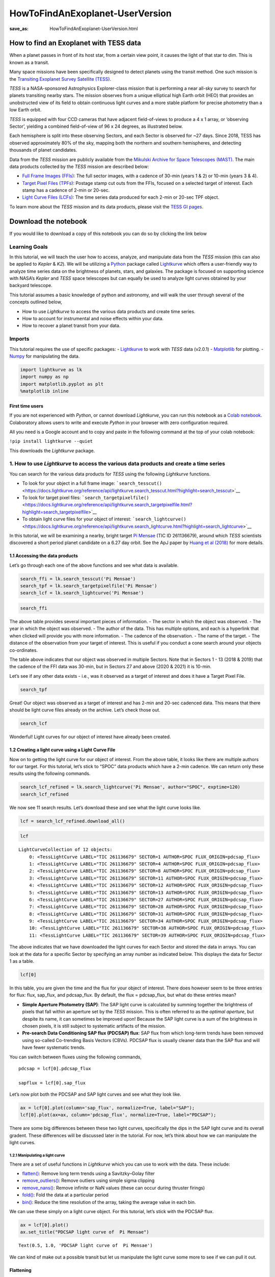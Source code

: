 HowToFindAnExoplanet-UserVersion
################################
:save_as: HowToFindAnExoplanet-UserVersion.html

How to find an Exoplanet with TESS data
=======================================

When a planet passes in front of its host star, from a certain view
point, it causes the light of that star to dim. This is known as a
transit.

.. image:: images/mission/transit_white.png
    :alt: Exoplanet transit graphic

Many space missions have been specifically designed to detect planets
using the transit method. One such mission is the `Transiting Exoplanet
Survey Satellite (TESS) <https://heasarc.gsfc.nasa.gov/docs/tess/>`__.

*TESS* is a NASA-sponsored Astrophysics Explorer-class mission that is
performing a near all-sky survey to search for planets transiting nearby
stars. The mission observes from a unique elliptical high Earth orbit
(HEO) that provides an unobstructed view of its field to obtain
continuous light curves and a more stable platform for precise
photometry than a low Earth orbit.

.. image:: images/mission/tess_lava_planet_rotated.jpg
    :alt: TESS glamour image

*TESS* is equipped with four CCD cameras that have adjacent
field-of-views to produce a 4 x 1 array, or ‘observing Sector’, yielding
a combined field-of-view of 96 x 24 degrees, as illustrated below.

.. image:: images/mission/tess_observingsectorschematic_Winnpresentation.jpg
    :alt: TESS prime mission observing sectors

Each hemisphere is split into these observing Sectors, and each Sector
is observed for ~27 days. Since 2018, TESS has observed approximately
80% of the sky, mapping both the northern and southern hemispheres, and
detecting thousands of planet candidates.

Data from the *TESS* mission are publicly available from the `Mikulski
Archive for Space Telescopes
(MAST) <https://archive.stsci.edu/missions-and-data/tess>`__. The main
data products collected by the *TESS* mission are described below:

-  `Full Frame Images
   (FFIs) <https://heasarc.gsfc.nasa.gov/docs/tess/data-products.html#full-frame-images>`__:
   The full sector images, with a cadence of 30-min (years 1 & 2) or
   10-min (years 3 & 4).
-  `Target Pixel Files
   (TPFs) <https://heasarc.gsfc.nasa.gov/docs/tess/data-products.html#target-pixel-files-tpfs>`__:
   Postage stamp cut outs from the FFIs, focused on a selected target of
   interest. Each stamp has a cadence of 2-min or 20-sec.
-  `Light Curve Files
   (LCFs) <https://heasarc.gsfc.nasa.gov/docs/tess/data-products.html#light-curve-files>`__:
   The time series data produced for each 2-min or 20-sec TPF object.

To learn more about the *TESS* mission and its data products, please
visit the `TESS GI
pages <https://heasarc.gsfc.nasa.gov/docs/tess/data-products.html>`__.


Download the notebook
=====================

If you would like to download a copy of this notebook you can do so by clicking the link below

.. raw:: html

   <p><a class="reference download internal" href="https://tessgi.github.io/TessGiWebsite/docs/tutorials/HowToFindAnExoplanet-UserVersion.ipynb">
   <tt class="xref download docutils literal">
   DOWNLOAD
   </tt></a><p>

Learning Goals
--------------

In this tutorial, we will teach the user how to access, analyze, and
manipulate data from the *TESS* mission (this can also be applied to
*Kepler* & *K2*). We will be utilizing a
`Python <https://www.python.org>`__ package called
`Lightkurve <https://docs.lightkurve.org/index.html>`__ which offers a
user-friendly way to analyze time series data on the brightness of
planets, stars, and galaxies. The package is focused on supporting
science with NASA’s *Kepler* and *TESS* space telescopes but can equally
be used to analyze light curves obtained by your backyard telescope.

This tutorial assumes a basic knowledge of python and astronomy, and
will walk the user through several of the concepts outlined below,

-  How to use *Lightkurve* to access the various data products and
   create time series.
-  How to account for instrumental and noise effects within your data.
-  How to recover a planet transit from your data.

Imports
-------

This tutorial requires the use of specific packages: -
`Lightkurve <https://docs.lightkurve.org/index.html>`__ to work with
*TESS* data (v2.0.1) - `Matplotlib <https://matplotlib.org/>`__ for
plotting. - `Numpy <https://numpy.org>`__ for manipulating the data.

.. code:: ipython3

    import lightkurve as lk
    import numpy as np
    import matplotlib.pyplot as plt
    %matplotlib inline

First time users
~~~~~~~~~~~~~~~~

If you are not experienced with *Python*, or cannot download
*Lightkurve*, you can run this notebook as a `Colab
notebook <https://colab.research.google.com/notebooks/intro.ipynb?utm_source=scs-index>`__.
Colaboratory allows users to write and execute *Python* in your browser
with zero configuration required.

All you need is a Google account and to copy and paste in the following
command at the top of your colab notebook:

``!pip install lightkurve --quiet``

This downloads the *Lightkurve* package.

1. How to use *Lightkurve* to access the various data products and create a time series
---------------------------------------------------------------------------------------

You can search for the various data products for *TESS* using the
following *Lightkurve* functions.

-  To look for your object in a full frame image:
   ```search_tesscut()`` <https://docs.lightkurve.org/reference/api/lightkurve.search_tesscut.html?highlight=search_tesscut>`__

-  To look for target pixel files:
   ```search_targetpixelfile()`` <https://docs.lightkurve.org/reference/api/lightkurve.search_targetpixelfile.html?highlight=search_targetpixelfile>`__

-  To obtain light curve files for your object of interest:
   ```search_lightcurve()`` <https://docs.lightkurve.org/reference/api/lightkurve.search_lightcurve.html?highlight=search_lightcurve>`__

In this tutorial, we will be examining a nearby, bright target `Pi
Mensae <https://exoplanets.nasa.gov/exoplanet-catalog/7271/pi-mensae-c/>`__
(TIC ID 261136679), around which *TESS* scientists discovered a short
period planet candidate on a 6.27 day orbit. See the ApJ paper by `Huang
et al
(2018) <https://iopscience.iop.org/article/10.3847/2041-8213/aaef91/pdf>`__
for more details.

1.1 Accessing the data products
~~~~~~~~~~~~~~~~~~~~~~~~~~~~~~~

Let’s go through each one of the above functions and see what data is
available.

.. code:: ipython3

    search_ffi = lk.search_tesscut('Pi Mensae')
    search_tpf = lk.search_targetpixelfile('Pi Mensae')
    search_lcf = lk.search_lightcurve('Pi Mensae')

.. code:: ipython3

    search_ffi




.. raw:: html

    SearchResult containing 13 data products.
    
    <table id="table140397123000208">
    <thead><tr><th>#</th><th>mission</th><th>year</th><th>author</th><th>exptime</th><th>target_name</th><th>distance</th></tr></thead>
    <thead><tr><th></th><th></th><th></th><th></th><th>s</th><th></th><th>arcsec</th></tr></thead>
    <tr><td>0</td><td>TESS Sector 01</td><td>2018</td><td><a href='https://mast.stsci.edu/tesscut/'>TESScut</a></td><td>1426</td><td>Pi Mensae</td><td>0.0</td></tr>
    <tr><td>1</td><td>TESS Sector 04</td><td>2018</td><td><a href='https://mast.stsci.edu/tesscut/'>TESScut</a></td><td>1426</td><td>Pi Mensae</td><td>0.0</td></tr>
    <tr><td>2</td><td>TESS Sector 08</td><td>2019</td><td><a href='https://mast.stsci.edu/tesscut/'>TESScut</a></td><td>1426</td><td>Pi Mensae</td><td>0.0</td></tr>
    <tr><td>3</td><td>TESS Sector 11</td><td>2019</td><td><a href='https://mast.stsci.edu/tesscut/'>TESScut</a></td><td>1426</td><td>Pi Mensae</td><td>0.0</td></tr>
    <tr><td>4</td><td>TESS Sector 12</td><td>2019</td><td><a href='https://mast.stsci.edu/tesscut/'>TESScut</a></td><td>1426</td><td>Pi Mensae</td><td>0.0</td></tr>
    <tr><td>5</td><td>TESS Sector 13</td><td>2019</td><td><a href='https://mast.stsci.edu/tesscut/'>TESScut</a></td><td>1426</td><td>Pi Mensae</td><td>0.0</td></tr>
    <tr><td>6</td><td>TESS Sector 27</td><td>2020</td><td><a href='https://mast.stsci.edu/tesscut/'>TESScut</a></td><td>475</td><td>Pi Mensae</td><td>0.0</td></tr>
    <tr><td>7</td><td>TESS Sector 28</td><td>2020</td><td><a href='https://mast.stsci.edu/tesscut/'>TESScut</a></td><td>475</td><td>Pi Mensae</td><td>0.0</td></tr>
    <tr><td>8</td><td>TESS Sector 31</td><td>2020</td><td><a href='https://mast.stsci.edu/tesscut/'>TESScut</a></td><td>475</td><td>Pi Mensae</td><td>0.0</td></tr>
    <tr><td>9</td><td>TESS Sector 34</td><td>2021</td><td><a href='https://mast.stsci.edu/tesscut/'>TESScut</a></td><td>475</td><td>Pi Mensae</td><td>0.0</td></tr>
    <tr><td>10</td><td>TESS Sector 35</td><td>2021</td><td><a href='https://mast.stsci.edu/tesscut/'>TESScut</a></td><td>475</td><td>Pi Mensae</td><td>0.0</td></tr>
    <tr><td>11</td><td>TESS Sector 38</td><td>2021</td><td><a href='https://mast.stsci.edu/tesscut/'>TESScut</a></td><td>475</td><td>Pi Mensae</td><td>0.0</td></tr>
    <tr><td>12</td><td>TESS Sector 39</td><td>2021</td><td><a href='https://mast.stsci.edu/tesscut/'>TESScut</a></td><td>475</td><td>Pi Mensae</td><td>0.0</td></tr>
    </table>



The above table provides several important pieces of information. - The
sector in which the object was observed. - The year in which the object
was observed. - The author of the data. This has multiple options, and
each is a hyperlink that when clicked will provide you with more
information. - The cadence of the observation. - The name of the target.
- The distance of the observation from your target of interest. This is
useful if you conduct a cone search around your objects co-ordinates.

The table above indicates that our object was observed in multiple
Sectors. Note that in Sectors 1 - 13 (2018 & 2019) that the cadence of
the FFI data was 30-min, but in Sectors 27 and above (2020 & 2021) it is
10-min.

Let’s see if any other data exists - i.e., was it observed as a target
of interest and does it have a Target Pixel File.

.. code:: ipython3

    search_tpf




.. raw:: html

    SearchResult containing 30 data products.
    
    <table id="table140395774407056">
    <thead><tr><th>#</th><th>mission</th><th>year</th><th>author</th><th>exptime</th><th>target_name</th><th>distance</th></tr></thead>
    <thead><tr><th></th><th></th><th></th><th></th><th>s</th><th></th><th>arcsec</th></tr></thead>
    <tr><td>0</td><td>TESS Sector 01</td><td>2018</td><td><a href='https://heasarc.gsfc.nasa.gov/docs/tess/pipeline.html'>SPOC</a></td><td>120</td><td>261136679</td><td>0.0</td></tr>
    <tr><td>1</td><td>TESS Sector 01</td><td>2018</td><td><a href='https://archive.stsci.edu/hlsp/tess-spoc'>TESS-SPOC</a></td><td>1800</td><td>261136679</td><td>0.0</td></tr>
    <tr><td>2</td><td>TESS Sector 04</td><td>2018</td><td><a href='https://heasarc.gsfc.nasa.gov/docs/tess/pipeline.html'>SPOC</a></td><td>120</td><td>261136679</td><td>0.0</td></tr>
    <tr><td>3</td><td>TESS Sector 04</td><td>2018</td><td><a href='https://archive.stsci.edu/hlsp/tess-spoc'>TESS-SPOC</a></td><td>1800</td><td>261136679</td><td>0.0</td></tr>
    <tr><td>4</td><td>TESS Sector 08</td><td>2019</td><td><a href='https://heasarc.gsfc.nasa.gov/docs/tess/pipeline.html'>SPOC</a></td><td>120</td><td>261136679</td><td>0.0</td></tr>
    <tr><td>5</td><td>TESS Sector 08</td><td>2019</td><td><a href='https://archive.stsci.edu/hlsp/tess-spoc'>TESS-SPOC</a></td><td>1800</td><td>261136679</td><td>0.0</td></tr>
    <tr><td>6</td><td>TESS Sector 11</td><td>2019</td><td><a href='https://heasarc.gsfc.nasa.gov/docs/tess/pipeline.html'>SPOC</a></td><td>120</td><td>261136679</td><td>0.0</td></tr>
    <tr><td>7</td><td>TESS Sector 11</td><td>2019</td><td><a href='https://archive.stsci.edu/hlsp/tess-spoc'>TESS-SPOC</a></td><td>1800</td><td>261136679</td><td>0.0</td></tr>
    <tr><td>8</td><td>TESS Sector 12</td><td>2019</td><td><a href='https://heasarc.gsfc.nasa.gov/docs/tess/pipeline.html'>SPOC</a></td><td>120</td><td>261136679</td><td>0.0</td></tr>
    <tr><td>9</td><td>TESS Sector 12</td><td>2019</td><td><a href='https://archive.stsci.edu/hlsp/tess-spoc'>TESS-SPOC</a></td><td>1800</td><td>261136679</td><td>0.0</td></tr>
    <tr><td>...</td><td>...</td><td>...</td><td>...</td><td>...</td><td>...</td><td>...</td></tr>
    <tr><td>20</td><td>TESS Sector 31</td><td>2020</td><td><a href='https://archive.stsci.edu/hlsp/tess-spoc'>TESS-SPOC</a></td><td>600</td><td>261136679</td><td>0.0</td></tr>
    <tr><td>21</td><td>TESS Sector 34</td><td>2021</td><td><a href='https://heasarc.gsfc.nasa.gov/docs/tess/pipeline.html'>SPOC</a></td><td>20</td><td>261136679</td><td>0.0</td></tr>
    <tr><td>22</td><td>TESS Sector 34</td><td>2021</td><td><a href='https://heasarc.gsfc.nasa.gov/docs/tess/pipeline.html'>SPOC</a></td><td>120</td><td>261136679</td><td>0.0</td></tr>
    <tr><td>23</td><td>TESS Sector 34</td><td>2021</td><td><a href='https://archive.stsci.edu/hlsp/tess-spoc'>TESS-SPOC</a></td><td>600</td><td>261136679</td><td>0.0</td></tr>
    <tr><td>24</td><td>TESS Sector 38</td><td>2021</td><td><a href='https://heasarc.gsfc.nasa.gov/docs/tess/pipeline.html'>SPOC</a></td><td>20</td><td>261136679</td><td>0.0</td></tr>
    <tr><td>25</td><td>TESS Sector 38</td><td>2021</td><td><a href='https://heasarc.gsfc.nasa.gov/docs/tess/pipeline.html'>SPOC</a></td><td>120</td><td>261136679</td><td>0.0</td></tr>
    <tr><td>26</td><td>TESS Sector 38</td><td>2021</td><td><a href='https://archive.stsci.edu/hlsp/tess-spoc'>TESS-SPOC</a></td><td>600</td><td>261136679</td><td>0.0</td></tr>
    <tr><td>27</td><td>TESS Sector 39</td><td>2021</td><td><a href='https://heasarc.gsfc.nasa.gov/docs/tess/pipeline.html'>SPOC</a></td><td>20</td><td>261136679</td><td>0.0</td></tr>
    <tr><td>28</td><td>TESS Sector 39</td><td>2021</td><td><a href='https://heasarc.gsfc.nasa.gov/docs/tess/pipeline.html'>SPOC</a></td><td>120</td><td>261136679</td><td>0.0</td></tr>
    <tr><td>29</td><td>TESS Sector 39</td><td>2021</td><td><a href='https://archive.stsci.edu/hlsp/tess-spoc'>TESS-SPOC</a></td><td>600</td><td>261136679</td><td>0.0</td></tr>
    </table>
    Length = 30 rows



Great! Our object was observed as a target of interest and has 2-min and
20-sec cadenced data. This means that there should be light curve files
already on the archive. Let’s check those out.

.. code:: ipython3

    search_lcf




.. raw:: html

    SearchResult containing 41 data products.
    
    <table id="table140395774508624">
    <thead><tr><th>#</th><th>mission</th><th>year</th><th>author</th><th>exptime</th><th>target_name</th><th>distance</th></tr></thead>
    <thead><tr><th></th><th></th><th></th><th></th><th>s</th><th></th><th>arcsec</th></tr></thead>
    <tr><td>0</td><td>TESS Sector 01</td><td>2018</td><td><a href='https://heasarc.gsfc.nasa.gov/docs/tess/pipeline.html'>SPOC</a></td><td>120</td><td>261136679</td><td>0.0</td></tr>
    <tr><td>1</td><td>TESS Sector 01</td><td>2018</td><td><a href='https://archive.stsci.edu/hlsp/tess-spoc'>TESS-SPOC</a></td><td>1800</td><td>261136679</td><td>0.0</td></tr>
    <tr><td>2</td><td>TESS Sector 01</td><td>2018</td><td><a href='https://archive.stsci.edu/hlsp/qlp'>QLP</a></td><td>1800</td><td>261136679</td><td>0.0</td></tr>
    <tr><td>3</td><td>TESS Sector 01</td><td>2018</td><td><a href='https://archive.stsci.edu/hlsp/tasoc'>TASOC</a></td><td>120</td><td>261136679</td><td>0.0</td></tr>
    <tr><td>4</td><td>TESS Sector 01</td><td>2018</td><td><a href='https://archive.stsci.edu/hlsp/tasoc'>TASOC</a></td><td>1800</td><td>261136679</td><td>0.0</td></tr>
    <tr><td>5</td><td>TESS Sector 04</td><td>2018</td><td><a href='https://heasarc.gsfc.nasa.gov/docs/tess/pipeline.html'>SPOC</a></td><td>120</td><td>261136679</td><td>0.0</td></tr>
    <tr><td>6</td><td>TESS Sector 04</td><td>2018</td><td><a href='https://archive.stsci.edu/hlsp/tess-spoc'>TESS-SPOC</a></td><td>1800</td><td>261136679</td><td>0.0</td></tr>
    <tr><td>7</td><td>TESS Sector 04</td><td>2018</td><td><a href='https://archive.stsci.edu/hlsp/qlp'>QLP</a></td><td>1800</td><td>261136679</td><td>0.0</td></tr>
    <tr><td>8</td><td>TESS Sector 08</td><td>2019</td><td><a href='https://heasarc.gsfc.nasa.gov/docs/tess/pipeline.html'>SPOC</a></td><td>120</td><td>261136679</td><td>0.0</td></tr>
    <tr><td>9</td><td>TESS Sector 08</td><td>2019</td><td><a href='https://archive.stsci.edu/hlsp/tess-spoc'>TESS-SPOC</a></td><td>1800</td><td>261136679</td><td>0.0</td></tr>
    <tr><td>...</td><td>...</td><td>...</td><td>...</td><td>...</td><td>...</td><td>...</td></tr>
    <tr><td>31</td><td>TESS Sector 31</td><td>2020</td><td><a href='https://archive.stsci.edu/hlsp/qlp'>QLP</a></td><td>600</td><td>261136679</td><td>0.0</td></tr>
    <tr><td>32</td><td>TESS Sector 34</td><td>2021</td><td><a href='https://heasarc.gsfc.nasa.gov/docs/tess/pipeline.html'>SPOC</a></td><td>20</td><td>261136679</td><td>0.0</td></tr>
    <tr><td>33</td><td>TESS Sector 34</td><td>2021</td><td><a href='https://heasarc.gsfc.nasa.gov/docs/tess/pipeline.html'>SPOC</a></td><td>120</td><td>261136679</td><td>0.0</td></tr>
    <tr><td>34</td><td>TESS Sector 34</td><td>2021</td><td><a href='https://archive.stsci.edu/hlsp/tess-spoc'>TESS-SPOC</a></td><td>600</td><td>261136679</td><td>0.0</td></tr>
    <tr><td>35</td><td>TESS Sector 38</td><td>2021</td><td><a href='https://heasarc.gsfc.nasa.gov/docs/tess/pipeline.html'>SPOC</a></td><td>20</td><td>261136679</td><td>0.0</td></tr>
    <tr><td>36</td><td>TESS Sector 38</td><td>2021</td><td><a href='https://heasarc.gsfc.nasa.gov/docs/tess/pipeline.html'>SPOC</a></td><td>120</td><td>261136679</td><td>0.0</td></tr>
    <tr><td>37</td><td>TESS Sector 38</td><td>2021</td><td><a href='https://archive.stsci.edu/hlsp/tess-spoc'>TESS-SPOC</a></td><td>600</td><td>261136679</td><td>0.0</td></tr>
    <tr><td>38</td><td>TESS Sector 39</td><td>2021</td><td><a href='https://heasarc.gsfc.nasa.gov/docs/tess/pipeline.html'>SPOC</a></td><td>20</td><td>261136679</td><td>0.0</td></tr>
    <tr><td>39</td><td>TESS Sector 39</td><td>2021</td><td><a href='https://heasarc.gsfc.nasa.gov/docs/tess/pipeline.html'>SPOC</a></td><td>120</td><td>261136679</td><td>0.0</td></tr>
    <tr><td>40</td><td>TESS Sector 39</td><td>2021</td><td><a href='https://archive.stsci.edu/hlsp/tess-spoc'>TESS-SPOC</a></td><td>600</td><td>261136679</td><td>0.0</td></tr>
    </table>
    Length = 41 rows



Wonderful! Light curves for our object of interest have already been
created.

1.2 Creating a light curve using a Light Curve File
~~~~~~~~~~~~~~~~~~~~~~~~~~~~~~~~~~~~~~~~~~~~~~~~~~~

Now on to getting the light curve for our object of interest. From the
above table, it looks like there are multiple authors for our target.
For this tutorial, let’s stick to “SPOC” data products which have a
2-min cadence. We can return only these results using the following
commands.

.. code:: ipython3

    search_lcf_refined = lk.search_lightcurve('Pi Mensae', author="SPOC", exptime=120)
    search_lcf_refined 




.. raw:: html

    SearchResult containing 12 data products.
    
    <table id="table140396326482000">
    <thead><tr><th>#</th><th>mission</th><th>year</th><th>author</th><th>exptime</th><th>target_name</th><th>distance</th></tr></thead>
    <thead><tr><th></th><th></th><th></th><th></th><th>s</th><th></th><th>arcsec</th></tr></thead>
    <tr><td>0</td><td>TESS Sector 01</td><td>2018</td><td><a href='https://heasarc.gsfc.nasa.gov/docs/tess/pipeline.html'>SPOC</a></td><td>120</td><td>261136679</td><td>0.0</td></tr>
    <tr><td>1</td><td>TESS Sector 04</td><td>2018</td><td><a href='https://heasarc.gsfc.nasa.gov/docs/tess/pipeline.html'>SPOC</a></td><td>120</td><td>261136679</td><td>0.0</td></tr>
    <tr><td>2</td><td>TESS Sector 08</td><td>2019</td><td><a href='https://heasarc.gsfc.nasa.gov/docs/tess/pipeline.html'>SPOC</a></td><td>120</td><td>261136679</td><td>0.0</td></tr>
    <tr><td>3</td><td>TESS Sector 11</td><td>2019</td><td><a href='https://heasarc.gsfc.nasa.gov/docs/tess/pipeline.html'>SPOC</a></td><td>120</td><td>261136679</td><td>0.0</td></tr>
    <tr><td>4</td><td>TESS Sector 12</td><td>2019</td><td><a href='https://heasarc.gsfc.nasa.gov/docs/tess/pipeline.html'>SPOC</a></td><td>120</td><td>261136679</td><td>0.0</td></tr>
    <tr><td>5</td><td>TESS Sector 13</td><td>2019</td><td><a href='https://heasarc.gsfc.nasa.gov/docs/tess/pipeline.html'>SPOC</a></td><td>120</td><td>261136679</td><td>0.0</td></tr>
    <tr><td>6</td><td>TESS Sector 27</td><td>2020</td><td><a href='https://heasarc.gsfc.nasa.gov/docs/tess/pipeline.html'>SPOC</a></td><td>120</td><td>261136679</td><td>0.0</td></tr>
    <tr><td>7</td><td>TESS Sector 28</td><td>2020</td><td><a href='https://heasarc.gsfc.nasa.gov/docs/tess/pipeline.html'>SPOC</a></td><td>120</td><td>261136679</td><td>0.0</td></tr>
    <tr><td>8</td><td>TESS Sector 31</td><td>2020</td><td><a href='https://heasarc.gsfc.nasa.gov/docs/tess/pipeline.html'>SPOC</a></td><td>120</td><td>261136679</td><td>0.0</td></tr>
    <tr><td>9</td><td>TESS Sector 34</td><td>2021</td><td><a href='https://heasarc.gsfc.nasa.gov/docs/tess/pipeline.html'>SPOC</a></td><td>120</td><td>261136679</td><td>0.0</td></tr>
    <tr><td>10</td><td>TESS Sector 38</td><td>2021</td><td><a href='https://heasarc.gsfc.nasa.gov/docs/tess/pipeline.html'>SPOC</a></td><td>120</td><td>261136679</td><td>0.0</td></tr>
    <tr><td>11</td><td>TESS Sector 39</td><td>2021</td><td><a href='https://heasarc.gsfc.nasa.gov/docs/tess/pipeline.html'>SPOC</a></td><td>120</td><td>261136679</td><td>0.0</td></tr>
    </table>



We now see 11 search results. Let’s download these and see what the
light curve looks like.

.. code:: ipython3

    lcf = search_lcf_refined.download_all()

.. code:: ipython3

    lcf




.. parsed-literal::

    LightCurveCollection of 12 objects:
        0: <TessLightCurve LABEL="TIC 261136679" SECTOR=1 AUTHOR=SPOC FLUX_ORIGIN=pdcsap_flux>
        1: <TessLightCurve LABEL="TIC 261136679" SECTOR=4 AUTHOR=SPOC FLUX_ORIGIN=pdcsap_flux>
        2: <TessLightCurve LABEL="TIC 261136679" SECTOR=8 AUTHOR=SPOC FLUX_ORIGIN=pdcsap_flux>
        3: <TessLightCurve LABEL="TIC 261136679" SECTOR=11 AUTHOR=SPOC FLUX_ORIGIN=pdcsap_flux>
        4: <TessLightCurve LABEL="TIC 261136679" SECTOR=12 AUTHOR=SPOC FLUX_ORIGIN=pdcsap_flux>
        5: <TessLightCurve LABEL="TIC 261136679" SECTOR=13 AUTHOR=SPOC FLUX_ORIGIN=pdcsap_flux>
        6: <TessLightCurve LABEL="TIC 261136679" SECTOR=27 AUTHOR=SPOC FLUX_ORIGIN=pdcsap_flux>
        7: <TessLightCurve LABEL="TIC 261136679" SECTOR=28 AUTHOR=SPOC FLUX_ORIGIN=pdcsap_flux>
        8: <TessLightCurve LABEL="TIC 261136679" SECTOR=31 AUTHOR=SPOC FLUX_ORIGIN=pdcsap_flux>
        9: <TessLightCurve LABEL="TIC 261136679" SECTOR=34 AUTHOR=SPOC FLUX_ORIGIN=pdcsap_flux>
        10: <TessLightCurve LABEL="TIC 261136679" SECTOR=38 AUTHOR=SPOC FLUX_ORIGIN=pdcsap_flux>
        11: <TessLightCurve LABEL="TIC 261136679" SECTOR=39 AUTHOR=SPOC FLUX_ORIGIN=pdcsap_flux>



The above indicates that we have downloaded the light curves for each
Sector and stored the data in arrays. You can look at the data for a
specific Sector by specifying an array number as indicated below. This
displays the data for Sector 1 as a table.

.. code:: ipython3

    lcf[0]




.. raw:: html

    <i>TessLightCurve length=18279 LABEL=&quot;TIC 261136679&quot; SECTOR=1 AUTHOR=SPOC FLUX_ORIGIN=pdcsap_flux</i>
    <table id="table140397679045584" class="table-striped table-bordered table-condensed">
    <thead><tr><th>time</th><th>flux</th><th>flux_err</th><th>timecorr</th><th>cadenceno</th><th>centroid_col</th><th>centroid_row</th><th>sap_flux</th><th>sap_flux_err</th><th>sap_bkg</th><th>sap_bkg_err</th><th>pdcsap_flux</th><th>pdcsap_flux_err</th><th>quality</th><th>psf_centr1</th><th>psf_centr1_err</th><th>psf_centr2</th><th>psf_centr2_err</th><th>mom_centr1</th><th>mom_centr1_err</th><th>mom_centr2</th><th>mom_centr2_err</th><th>pos_corr1</th><th>pos_corr2</th></tr></thead>
    <thead><tr><th></th><th>electron / s</th><th>electron / s</th><th>d</th><th></th><th>pix</th><th>pix</th><th>electron / s</th><th>electron / s</th><th>electron / s</th><th>electron / s</th><th>electron / s</th><th>electron / s</th><th></th><th>pix</th><th>pix</th><th>pix</th><th>pix</th><th>pix</th><th>pix</th><th>pix</th><th>pix</th><th>pix</th><th>pix</th></tr></thead>
    <thead><tr><th>object</th><th>float32</th><th>float32</th><th>float32</th><th>int32</th><th>float64</th><th>float64</th><th>float32</th><th>float32</th><th>float32</th><th>float32</th><th>float32</th><th>float32</th><th>int32</th><th>float64</th><th>float32</th><th>float64</th><th>float32</th><th>float64</th><th>float32</th><th>float64</th><th>float32</th><th>float32</th><th>float32</th></tr></thead>
    <tr><td>1325.2969604950604</td><td>1.4641956e+06</td><td>1.3036719e+02</td><td>1.2319778e-03</td><td>70445</td><td>1630.67624</td><td>260.67540</td><td>1.4354926e+06</td><td>1.2776145e+02</td><td>3.9114688e+03</td><td>1.5351995e+01</td><td>1.4641956e+06</td><td>1.3036719e+02</td><td>0</td><td>nan</td><td>nan</td><td>nan</td><td>nan</td><td>1630.67624</td><td>8.4099076e-05</td><td>260.67540</td><td>1.3968609e-04</td><td>9.0913408e-02</td><td>-7.2966635e-02</td></tr>
    <tr><td>1325.2983493645327</td><td>1.4643365e+06</td><td>1.3035809e+02</td><td>1.2319590e-03</td><td>70446</td><td>1630.64880</td><td>260.63392</td><td>1.4357199e+06</td><td>1.2775254e+02</td><td>3.8596919e+03</td><td>1.5269516e+01</td><td>1.4643365e+06</td><td>1.3035809e+02</td><td>0</td><td>nan</td><td>nan</td><td>nan</td><td>nan</td><td>1630.64880</td><td>8.4054744e-05</td><td>260.63392</td><td>1.3961994e-04</td><td>6.2022530e-02</td><td>-1.0871942e-01</td></tr>
    <tr><td>1325.299738234005</td><td>1.4643485e+06</td><td>1.3035931e+02</td><td>1.2319401e-03</td><td>70447</td><td>1630.64806</td><td>260.62840</td><td>1.4356588e+06</td><td>1.2775373e+02</td><td>3.8692920e+03</td><td>1.5291610e+01</td><td>1.4643485e+06</td><td>1.3035931e+02</td><td>0</td><td>nan</td><td>nan</td><td>nan</td><td>nan</td><td>1630.64806</td><td>8.4062471e-05</td><td>260.62840</td><td>1.3959571e-04</td><td>6.1673984e-02</td><td>-1.1394957e-01</td></tr>
    <tr><td>1325.301127103477</td><td>1.4643674e+06</td><td>1.3035008e+02</td><td>1.2319213e-03</td><td>70448</td><td>1630.64752</td><td>260.61434</td><td>1.4356190e+06</td><td>1.2774468e+02</td><td>3.8398132e+03</td><td>1.5262703e+01</td><td>1.4643674e+06</td><td>1.3035008e+02</td><td>0</td><td>nan</td><td>nan</td><td>nan</td><td>nan</td><td>1630.64752</td><td>8.4045743e-05</td><td>260.61434</td><td>1.3958366e-04</td><td>6.0909923e-02</td><td>-1.2573890e-01</td></tr>
    <tr><td>1325.3025159730657</td><td>1.4642560e+06</td><td>1.3034836e+02</td><td>1.2319025e-03</td><td>70449</td><td>1630.64057</td><td>260.61412</td><td>1.4355810e+06</td><td>1.2774299e+02</td><td>3.8384204e+03</td><td>1.5262712e+01</td><td>1.4642560e+06</td><td>1.3034836e+02</td><td>0</td><td>nan</td><td>nan</td><td>nan</td><td>nan</td><td>1630.64057</td><td>8.4043444e-05</td><td>260.61412</td><td>1.3952980e-04</td><td>5.3837594e-02</td><td>-1.2532526e-01</td></tr>
    <tr><td>1325.303904842538</td><td>1.4644681e+06</td><td>1.3035623e+02</td><td>1.2318837e-03</td><td>70450</td><td>1630.63971</td><td>260.61326</td><td>1.4358005e+06</td><td>1.2775071e+02</td><td>3.8069717e+03</td><td>1.5240330e+01</td><td>1.4644681e+06</td><td>1.3035623e+02</td><td>0</td><td>nan</td><td>nan</td><td>nan</td><td>nan</td><td>1630.63971</td><td>8.4056861e-05</td><td>260.61326</td><td>1.3949080e-04</td><td>5.2977830e-02</td><td>-1.2562653e-01</td></tr>
    <tr><td>1325.3052937121265</td><td>1.4643586e+06</td><td>1.3035381e+02</td><td>1.2318649e-03</td><td>70451</td><td>1630.64385</td><td>260.60708</td><td>1.4356219e+06</td><td>1.2774834e+02</td><td>3.8431169e+03</td><td>1.5283619e+01</td><td>1.4643586e+06</td><td>1.3035381e+02</td><td>0</td><td>nan</td><td>nan</td><td>nan</td><td>nan</td><td>1630.64385</td><td>8.4062158e-05</td><td>260.60708</td><td>1.3951714e-04</td><td>5.7222184e-02</td><td>-1.3051888e-01</td></tr>
    <tr><td>1325.3066825815986</td><td>1.4643564e+06</td><td>1.3035527e+02</td><td>1.2318461e-03</td><td>70452</td><td>1630.64220</td><td>260.61215</td><td>1.4356771e+06</td><td>1.2774977e+02</td><td>3.8419392e+03</td><td>1.5270525e+01</td><td>1.4643564e+06</td><td>1.3035527e+02</td><td>0</td><td>nan</td><td>nan</td><td>nan</td><td>nan</td><td>1630.64220</td><td>8.4041087e-05</td><td>260.61215</td><td>1.3955019e-04</td><td>5.5443291e-02</td><td>-1.2712292e-01</td></tr>
    <tr><td>1325.3080714511873</td><td>1.4645452e+06</td><td>1.3035765e+02</td><td>1.2318273e-03</td><td>70453</td><td>1630.63883</td><td>260.60831</td><td>1.4357862e+06</td><td>1.2775210e+02</td><td>3.8407632e+03</td><td>1.5274895e+01</td><td>1.4645452e+06</td><td>1.3035765e+02</td><td>0</td><td>nan</td><td>nan</td><td>nan</td><td>nan</td><td>1630.63883</td><td>8.4034349e-05</td><td>260.60831</td><td>1.3950600e-04</td><td>5.1877767e-02</td><td>-1.2947108e-01</td></tr>
    <tr><td>...</td><td>...</td><td>...</td><td>...</td><td>...</td><td>...</td><td>...</td><td>...</td><td>...</td><td>...</td><td>...</td><td>...</td><td>...</td><td>...</td><td>...</td><td>...</td><td>...</td><td>...</td><td>...</td><td>...</td><td>...</td><td>...</td><td>...</td><td>...</td></tr>
    <tr><td>1353.1645661947705</td><td>1.4646795e+06</td><td>1.3039951e+02</td><td>7.9329044e-04</td><td>90510</td><td>1630.64438</td><td>260.73540</td><td>1.4358860e+06</td><td>1.2779312e+02</td><td>4.0466931e+03</td><td>1.5422539e+01</td><td>1.4646795e+06</td><td>1.3039951e+02</td><td>0</td><td>nan</td><td>nan</td><td>nan</td><td>nan</td><td>1630.64438</td><td>8.4074054e-05</td><td>260.73540</td><td>1.3953059e-04</td><td>5.5579260e-02</td><td>-1.1038263e-02</td></tr>
    <tr><td>1353.1659550506233</td><td>1.4649392e+06</td><td>1.3041254e+02</td><td>7.9325796e-04</td><td>90511</td><td>1630.64849</td><td>260.73625</td><td>1.4361424e+06</td><td>1.2780590e+02</td><td>4.0677520e+03</td><td>1.5430614e+01</td><td>1.4649392e+06</td><td>1.3041254e+02</td><td>0</td><td>nan</td><td>nan</td><td>nan</td><td>nan</td><td>1630.64849</td><td>8.4072431e-05</td><td>260.73625</td><td>1.3956340e-04</td><td>6.0031198e-02</td><td>-1.2474478e-02</td></tr>
    <tr><td>1353.167343906477</td><td>1.4646214e+06</td><td>1.3039377e+02</td><td>7.9322548e-04</td><td>90512</td><td>1630.64657</td><td>260.73713</td><td>1.4357276e+06</td><td>1.2778750e+02</td><td>4.0519436e+03</td><td>1.5423266e+01</td><td>1.4646214e+06</td><td>1.3039377e+02</td><td>0</td><td>nan</td><td>nan</td><td>nan</td><td>nan</td><td>1630.64657</td><td>8.4076637e-05</td><td>260.73713</td><td>1.3951116e-04</td><td>5.7689309e-02</td><td>-9.8480135e-03</td></tr>
    <tr><td>1353.1687327622717</td><td>1.4647834e+06</td><td>1.3040990e+02</td><td>7.9319294e-04</td><td>90513</td><td>1630.65187</td><td>260.73559</td><td>1.4359665e+06</td><td>1.2780331e+02</td><td>4.0945930e+03</td><td>1.5460280e+01</td><td>1.4647834e+06</td><td>1.3040990e+02</td><td>0</td><td>nan</td><td>nan</td><td>nan</td><td>nan</td><td>1630.65187</td><td>8.4072963e-05</td><td>260.73559</td><td>1.3958018e-04</td><td>6.3572161e-02</td><td>-1.4975319e-02</td></tr>
    <tr><td>1353.170121618124</td><td>1.4644656e+06</td><td>1.3038603e+02</td><td>7.9316046e-04</td><td>90514</td><td>1630.64304</td><td>260.71503</td><td>1.4355525e+06</td><td>1.2777991e+02</td><td>4.0659807e+03</td><td>1.5433553e+01</td><td>1.4644656e+06</td><td>1.3038603e+02</td><td>0</td><td>nan</td><td>nan</td><td>nan</td><td>nan</td><td>1630.64304</td><td>8.4104897e-05</td><td>260.71503</td><td>1.3954782e-04</td><td>5.4697301e-02</td><td>-3.3739604e-02</td></tr>
    <tr><td>1353.1715104739196</td><td>1.4647081e+06</td><td>1.3039996e+02</td><td>7.9312793e-04</td><td>90515</td><td>1630.64598</td><td>260.73359</td><td>1.4358651e+06</td><td>1.2779357e+02</td><td>4.0584336e+03</td><td>1.5429242e+01</td><td>1.4647081e+06</td><td>1.3039996e+02</td><td>0</td><td>nan</td><td>nan</td><td>nan</td><td>nan</td><td>1630.64598</td><td>8.4103733e-05</td><td>260.73359</td><td>1.3949537e-04</td><td>5.7749905e-02</td><td>-1.5640877e-02</td></tr>
    <tr><td>1353.1728993297734</td><td>1.4646606e+06</td><td>1.3040236e+02</td><td>7.9309545e-04</td><td>90516</td><td>1630.65524</td><td>260.73718</td><td>1.4357864e+06</td><td>1.2779591e+02</td><td>4.0737170e+03</td><td>1.5449224e+01</td><td>1.4646606e+06</td><td>1.3040236e+02</td><td>0</td><td>nan</td><td>nan</td><td>nan</td><td>nan</td><td>1630.65524</td><td>8.4154504e-05</td><td>260.73718</td><td>1.3958884e-04</td><td>6.7496188e-02</td><td>-1.1539744e-02</td></tr>
    <tr><td>1353.1742881855687</td><td>1.4648560e+06</td><td>1.3041582e+02</td><td>7.9306291e-04</td><td>90517</td><td>1630.65059</td><td>260.74847</td><td>1.4360880e+06</td><td>1.2780910e+02</td><td>4.0896948e+03</td><td>1.5452563e+01</td><td>1.4648560e+06</td><td>1.3041582e+02</td><td>0</td><td>nan</td><td>nan</td><td>nan</td><td>nan</td><td>1630.65059</td><td>8.4090752e-05</td><td>260.74847</td><td>1.3948027e-04</td><td>6.1896853e-02</td><td>3.0782772e-03</td></tr>
    <tr><td>1353.1756770414217</td><td>1.4646049e+06</td><td>1.3039998e+02</td><td>7.9303043e-04</td><td>90518</td><td>1630.64159</td><td>260.71763</td><td>1.4359089e+06</td><td>1.2779358e+02</td><td>4.0475869e+03</td><td>1.5419288e+01</td><td>1.4646049e+06</td><td>1.3039998e+02</td><td>0</td><td>nan</td><td>nan</td><td>nan</td><td>nan</td><td>1630.64159</td><td>8.4079904e-05</td><td>260.71763</td><td>1.3953699e-04</td><td>5.2571520e-02</td><td>-3.2142449e-02</td></tr>
    <tr><td>1353.1770658972157</td><td>1.4646141e+06</td><td>1.3040526e+02</td><td>7.9299789e-04</td><td>90519</td><td>1630.65089</td><td>260.74716</td><td>1.4358994e+06</td><td>1.2779876e+02</td><td>4.0689077e+03</td><td>1.5450690e+01</td><td>1.4646141e+06</td><td>1.3040526e+02</td><td>0</td><td>nan</td><td>nan</td><td>nan</td><td>nan</td><td>1630.65089</td><td>8.4083091e-05</td><td>260.74716</td><td>1.3951387e-04</td><td>6.2483948e-02</td><td>-7.1828649e-04</td></tr>
    </table>



In this table, you are given the time and the flux for your object of
interest. There does however seem to be three entries for flux: flux,
sap_flux, and pdcsap_flux. By default, the flux = pdcsap_flux, but what
do these entries mean?

-  **Simple Aperture Photometry (SAP)**: The SAP light curve is
   calculated by summing together the brightness of pixels that fall
   within an aperture set by the *TESS* mission. This is often referred
   to as the *optimal aperture*, but despite its name, it can sometimes
   be improved upon! Because the SAP light curve is a sum of the
   brightness in chosen pixels, it is still subject to systematic
   artifacts of the mission.

-  **Pre-search Data Conditioning SAP flux (PDCSAP) flux**: SAP flux
   from which long-term trends have been removed using so-called
   Co-trending Basis Vectors (CBVs). PDCSAP flux is usually cleaner data
   than the SAP flux and will have fewer systematic trends.

You can switch between fluxes using the following commands,

::

   pdcsap = lcf[0].pdcsap_flux

   sapflux = lcf[0].sap_flux

Let’s now plot both the PDCSAP and SAP light curves and see what they
look like.

.. code:: ipython3

    ax = lcf[0].plot(column='sap_flux', normalize=True, label="SAP");
    lcf[0].plot(ax=ax, column='pdcsap_flux', normalize=True, label="PDCSAP");



.. image::  images/HowToFindAnExoplanet-UserVersion/output_21_0.png
    :alt: TESS SPOC lightcurves


There are some big differences between these two light curves,
specifically the dips in the SAP light curve and its overall gradent.
These differences will be discussed later in the tutorial. For now,
let’s think about how we can manipulate the light curves.

1.2.1 Manipulating a light curve
^^^^^^^^^^^^^^^^^^^^^^^^^^^^^^^^

There are a set of useful functions in *Lightkurve* which you can use to
work with the data. These include:

-  `flatten() <https://docs.lightkurve.org/reference/api/lightkurve.LightCurve.flatten.html?highlight=flatten#lightkurve.LightCurve.flatten>`__:
   Remove long term trends using a Savitzky–Golay filter
-  `remove_outliers() <https://docs.lightkurve.org/reference/api/lightkurve.LightCurve.remove_outliers.html?highlight=remove_outliers>`__:
   Remove outliers using simple sigma clipping
-  `remove_nans() <https://docs.lightkurve.org/reference/api/lightkurve.LightCurve.remove_nans.html?highlight=remove_nans>`__:
   Remove infinite or NaN values (these can occur during thruster
   firings)
-  `fold() <https://docs.lightkurve.org/reference/api/lightkurve.LightCurve.fold.html?highlight=fold>`__:
   Fold the data at a particular period
-  `bin() <https://docs.lightkurve.org/reference/api/lightkurve.LightCurve.bin.html?highlight=bin>`__:
   Reduce the time resolution of the array, taking the average value in
   each bin.

We can use these simply on a light curve object. For this tutorial,
let’s stick with the PDCSAP flux.

.. code:: ipython3

    ax = lcf[0].plot() 
    ax.set_title("PDCSAP light curve of  Pi Mensae")




.. parsed-literal::

    Text(0.5, 1.0, 'PDCSAP light curve of  Pi Mensae')




.. image:: images/HowToFindAnExoplanet-UserVersion/output_23_1.png
    :alt: Pi Mensae lightcurve


We can kind of make out a possible transit but let us manipulate the
light curve some more to see if we can pull it out.

Flattening
~~~~~~~~~~

.. code:: ipython3

    flat_lc = lcf[0].flatten(window_length=1001)
    flat_lc.plot();



.. image:: images/HowToFindAnExoplanet-UserVersion/output_25_0.png
    :alt: Flattened lightcurve


The light curve looks much flatter. Unfortunately, there is a portion of
the light curve that is very noisy, due to a jitter in the TESS
spacecraft. We can remove this simply by masking the light curve. First,
we’ll select the times that had the jitter.

.. code:: ipython3

    # Flag the times that are good quality
    mask = (flat_lc.time.value < 1346) | (flat_lc.time.value > 1350)

.. code:: ipython3

    masked_lc = flat_lc[mask]
    masked_lc.plot()




.. parsed-literal::

    <matplotlib.axes._subplots.AxesSubplot at 0x7fb070571ed0>




.. image:: images/HowToFindAnExoplanet-UserVersion/output_28_1.png
    :alt: Flattened lightcurve with mask


We can use Lightkurve to plot these two light curves over each other to
see the difference.

.. code:: ipython3

    # First define the `matplotlib.pyplot.axes`
    ax = flat_lc.plot()
    
    # Pass that axis to the next plot
    masked_lc.plot(ax=ax, label='masked');



.. image:: images/HowToFindAnExoplanet-UserVersion/output_30_0.png
    :alt: Flattened lightcurve mask comparison


This looks much better. Now we might want to clip out some outliers from
the light curve. We can do that with a simple *Lightkurve* function
remove_outliers().

Remove outliers
~~~~~~~~~~~~~~~

.. code:: ipython3

    clipped_lc = masked_lc.remove_outliers(sigma=6)
    clipped_lc.plot();



.. image:: images/HowToFindAnExoplanet-UserVersion/output_33_0.png
    :alt: Lightcurve with outliers removed


Finally, let’s use *Lightkurve* to fold the data at the exoplanet
orbital period and see if we can detect the transit.

Folding the light curve and finding the transit
~~~~~~~~~~~~~~~~~~~~~~~~~~~~~~~~~~~~~~~~~~~~~~~

From the Pi Mensae paper, we know that planet c has a period of 6.27
days. We can use the ``fold()`` function to find the transit in our data
as shown below.

.. code:: ipython3

    folded_lc = clipped_lc.fold(period=6.27, epoch_time=1325.504)
    folded_lc.plot();



.. image:: images/HowToFindAnExoplanet-UserVersion/output_36_0.png
    :alt: Lightcurve folded on transit


It looks like there’s something there, but it’s hard to see. Let’s bin
the light curve to reduce the number of points, but also reduce the
uncertainty of those points.

Binning the light curve
~~~~~~~~~~~~~~~~~~~~~~~

.. code:: ipython3

    import astropy.units as u
    binned_lc = folded_lc.bin(time_bin_size=5*u.minute)
    binned_lc.errorbar();



.. image:: images/HowToFindAnExoplanet-UserVersion/output_38_0.png
    :alt: Binned lightcurve folded on transit


And now we can see the transit of Pi Mensae c!

2. Creating a light curve using FFI data
~~~~~~~~~~~~~~~~~~~~~~~~~~~~~~~~~~~~~~~~

In our previous FFI search, we found that *Pi Men* was observed in
Sector 1 with a 30-min cadence. This data is stored as the 1st argument
of the *search_ffi* array.

To create the light curve from the FFI data, we must first download the
relevant images. Note that we do not want the entirety of the Sector 1
FFI, only a small region surrounding our object of interest. We can
specify the size of the region we want to cut out using the commands
below, in this case we want a 10x10 pixel region.

.. code:: ipython3

    ffi_data = search_ffi[0].download(cutout_size=10)

Let’s now see what this cut out looks like and also check that our
object is at the center of it.

.. code:: ipython3

    ffi_data.plot()




.. parsed-literal::

    <matplotlib.axes._subplots.AxesSubplot at 0x7fb0945b2190>




.. image:: images/HowToFindAnExoplanet-UserVersion/output_43_1.png
    :alt: Target Pixel File of Pi Mensae


The above figure indicates the pixels on the CCD camera, with which *Pi
Men* was observed. The color indicates the amount of flux in each pixel,
in electrons per second. The y-axis shows the pixel row, and the x-axis
shows the pixel column. The title tells us the *TESS* Input Catalogue
(`TIC <https://tess.mit.edu/science/tess-input-catalogue/>`__)
identification number of the target, and the observing cadence of this
image. By default, ``plot()`` shows the first observation cadence in the
Sector.

It looks like our star is isolated, so we can extract a light-curve by
simply summing up all the pixel values in each image. To do this, we
need to first define an **aperture mask**.

Many decisions go into the choice of aperture mask, including the
significant blending of the large *TESS* pixels. In this tutorial, we
are going to define an aperture by defining a median flux value and only
selecting pixels at a certain sigma above that threshold.

In most situations, a threshold mask will be the best choice for custom
aperture photometry, as it doesn’t involve trial and error beyond
finding the best sigma value. You can define a threshold mask using the
following code:

.. code:: ipython3

    target_mask = ffi_data.create_threshold_mask(threshold=10, reference_pixel='center')
    n_target_pixels = target_mask.sum()
    n_target_pixels




.. parsed-literal::

    18



This indicates that there are 18 pixels which are above our threshold
and so in our mask. We can now check to make sure that our target is
covered by this mask using plot.

.. code:: ipython3

    ffi_data.plot(aperture_mask=target_mask, mask_color='r')




.. parsed-literal::

    <matplotlib.axes._subplots.AxesSubplot at 0x7fb0d19c3e90>




.. image:: images/HowToFindAnExoplanet-UserVersion/output_47_1.png
    :alt: Target Pixel File with Pi Mensae target aperture


Nice! We see our target mask centered on the 18 brightest pixels in the
center of the image. Let’s see what the light curve looks like. Note
that this light curve will be uncorrected for any anomalies or noise,
and that the flux is therefore based upon “Simple Aperture Photometry”
(SAP).

To create our light curve, we will pass our **aperture_mask** to the
```to_lightcurve`` <https://docs.lightkurve.org/reference/api/lightkurve.KeplerTargetPixelFile.to_lightcurve.html?highlight=to_lightcurve>`__
function.

.. code:: ipython3

    ffi_lc = ffi_data.to_lightcurve(aperture_mask=target_mask)

Once again, we can examine the light curve data as a table, but note
this time that there is only one flux value and that as default, this is
the SAP flux.

.. code:: ipython3

    ffi_lc




.. raw:: html

    <i>TessLightCurve length=1267 LABEL=&quot;&quot; SECTOR=1</i>
    <table id="table140396326850448" class="table-striped table-bordered table-condensed">
    <thead><tr><th>time</th><th>flux</th><th>flux_err</th><th>centroid_col</th><th>centroid_row</th><th>cadenceno</th><th>quality</th></tr></thead>
    <thead><tr><th></th><th>electron / s</th><th>electron / s</th><th>pix</th><th>pix</th><th></th><th></th></tr></thead>
    <thead><tr><th>object</th><th>float32</th><th>float32</th><th>float64</th><th>float64</th><th>int64</th><th>int32</th></tr></thead>
    <tr><td>1325.324261183436</td><td>1316430.75</td><td>31.303890228271484</td><td>1630.6385441885782</td><td>260.61400004745315</td><td>0</td><td>0</td></tr>
    <tr><td>1325.345094309689</td><td>1316496.0</td><td>31.304616928100586</td><td>1630.63890532941</td><td>260.614058268241</td><td>1</td><td>0</td></tr>
    <tr><td>1325.3659274373958</td><td>1316588.125</td><td>31.30562400817871</td><td>1630.6395243879658</td><td>260.61363650321783</td><td>2</td><td>0</td></tr>
    <tr><td>1325.386760566499</td><td>1316589.0</td><td>31.305648803710938</td><td>1630.6392641770467</td><td>260.61324889099075</td><td>3</td><td>0</td></tr>
    <tr><td>1325.407593697</td><td>1316634.125</td><td>31.306297302246094</td><td>1630.6403961686917</td><td>260.61333124245886</td><td>4</td><td>0</td></tr>
    <tr><td>1325.4284268288402</td><td>1316664.875</td><td>31.306610107421875</td><td>1630.6403907997208</td><td>260.61168543184255</td><td>5</td><td>0</td></tr>
    <tr><td>1325.4492599619616</td><td>1316503.25</td><td>31.304628372192383</td><td>1630.6404545748724</td><td>260.6105785492981</td><td>6</td><td>0</td></tr>
    <tr><td>1325.470093096421</td><td>1316347.125</td><td>31.30280113220215</td><td>1630.6417255479462</td><td>260.61074264747987</td><td>7</td><td>0</td></tr>
    <tr><td>1325.490926232102</td><td>1316419.875</td><td>31.303749084472656</td><td>1630.6415727513183</td><td>260.61034411311493</td><td>8</td><td>0</td></tr>
    <tr><td>...</td><td>...</td><td>...</td><td>...</td><td>...</td><td>...</td><td>...</td></tr>
    <tr><td>1352.969791263754</td><td>1315211.75</td><td>31.292274475097656</td><td>1630.6482825671299</td><td>260.73213581832687</td><td>1257</td><td>0</td></tr>
    <tr><td>1352.9906242420939</td><td>1315086.25</td><td>31.29055404663086</td><td>1630.6484335940063</td><td>260.73307489515895</td><td>1258</td><td>0</td></tr>
    <tr><td>1353.011457219852</td><td>1315193.75</td><td>31.29180908203125</td><td>1630.646707975239</td><td>260.731500817073</td><td>1259</td><td>0</td></tr>
    <tr><td>1353.0322901970571</td><td>1315158.75</td><td>31.291419982910156</td><td>1630.648037172556</td><td>260.73591222382134</td><td>1260</td><td>0</td></tr>
    <tr><td>1353.0531231737955</td><td>1315296.5</td><td>31.293004989624023</td><td>1630.647094118251</td><td>260.7333206378633</td><td>1261</td><td>0</td></tr>
    <tr><td>1353.0739561500686</td><td>1315088.125</td><td>31.290395736694336</td><td>1630.6473270669005</td><td>260.7351593432308</td><td>1262</td><td>0</td></tr>
    <tr><td>1353.0947891259361</td><td>1315222.125</td><td>31.29218864440918</td><td>1630.6474165571676</td><td>260.7348915744579</td><td>1263</td><td>0</td></tr>
    <tr><td>1353.1156221014514</td><td>1315163.875</td><td>31.29137420654297</td><td>1630.6464359975553</td><td>260.7340468639079</td><td>1264</td><td>0</td></tr>
    <tr><td>1353.136455076648</td><td>1315184.125</td><td>31.291683197021484</td><td>1630.6479758585133</td><td>260.7343014005144</td><td>1265</td><td>0</td></tr>
    <tr><td>1353.1572880516123</td><td>1315330.875</td><td>31.293392181396484</td><td>1630.6465981702963</td><td>260.73701035906174</td><td>1266</td><td>0</td></tr>
    </table>



Let’s now plot this,

.. code:: ipython3

    ffi_lc.scatter(label="SAP FFI")




.. parsed-literal::

    <matplotlib.axes._subplots.AxesSubplot at 0x7fb0d1babc50>




.. image:: images/HowToFindAnExoplanet-UserVersion/output_53_1.png
    :alt: Pi Mensae raw lightcurve


We can see that there are problematic data points in this light curve
which are probably due to jitter. Once again, we can remove these data
points via creating and applying a mask.

.. code:: ipython3

    mask_ffi = (ffi_lc.time.value < 1346) | (ffi_lc.time.value > 1350)
    masked_lc_ffi = ffi_lc[mask_ffi]
    masked_lc_ffi.plot()




.. parsed-literal::

    <matplotlib.axes._subplots.AxesSubplot at 0x7fb0d1bab050>




.. image:: images/HowToFindAnExoplanet-UserVersion/output_55_1.png
    :alt: Pi Mensae lightcurve with removed bad data


OK, this looks a bit better but we should also clip the data again.

.. code:: ipython3

    clipped_ffi = masked_lc_ffi.remove_outliers(sigma=6)
    clipped_ffi.plot();



.. image:: images/HowToFindAnExoplanet-UserVersion/output_57_0.png
    :alt: Pi Mensae lightcurve with outliers removed


Looking at the above light curve, we can see that there are still a few
odd trends that need to be addressed, but there is also strong evidence
for the previously observed transit! We can try to clean up our data a
little using *Lightkurve’s* built in corrector class functions. These
functions are very useful for removing scattered light and other
effects. You can learn more about them
`here <https://docs.lightkurve.org/tutorials/index.html#removing-instrumental-noise>`__.

In this example, we are going to use the Pixel Level Decorrelation (PLD)
Corrector (PLDCorrect). The PLD method has primarily been used to remove
systematic trends introduced by small spacecraft motions during
observations and has been shown to be successful at improving the
precision of data taken by the Spitzer space telescope. PLD works by
identifying a set of trends in the pixels surrounding the target star
and performing linear regression to create a combination of these trends
that effectively models the systematic noise introduced by spacecraft
motion. This noise model is then subtracted from the uncorrected light
curve. We can apply it to our data using the code shown below.

.. code:: ipython3

    from lightkurve.correctors import PLDCorrector
    pld = PLDCorrector(ffi_data[mask_ffi], aperture_mask=target_mask)
    pld.correct(pca_components=3)
    pltAxis = pld.diagnose()
    
    corrected_ffi = pld.correct(pca_components=3)



.. image:: images/HowToFindAnExoplanet-UserVersion/output_59_0.png
    :alt: Pi Mensae lightcurve with PLD correction


The above plots indicate the corrections applied to our light curve. It
removed a background and applied a spline; outliers are also presented.
Let’s now plot up our corrected light curve and compare to the corrected
flux to the non-corrected flux.

.. code:: ipython3

    ax = ffi_lc.plot(normalize=True, label="SAP FFI");
    corrected_ffi.remove_outliers().plot(ax=ax,normalize=True,label="SAP FFI corrected")
    plt.ylim(0.9975,1.0025)




.. parsed-literal::

    (0.9975, 1.0025)




.. image:: images/HowToFindAnExoplanet-UserVersion/output_61_1.png
    :alt: Pi Mensae lightcurve comparison


We can see that the corrector removed a lot of the trends that we were
seeing. Let’s now proceed as we did before and compare the results.
First we need to ``flatten()``.

.. code:: ipython3

    ffi_flat_lc = corrected_ffi.flatten(window_length=1001)
    ffi_flat_lc.plot()




.. parsed-literal::

    <matplotlib.axes._subplots.AxesSubplot at 0x7fb09473f4d0>




.. image:: images/HowToFindAnExoplanet-UserVersion/output_63_1.png
    :alt: Pi Mensae flattened lightcurve


Now we need to ``fold()``.

.. code:: ipython3

    folded_ffi = ffi_flat_lc.fold(period=6.27, epoch_time=1325.504)
    folded_ffi.plot()
    plt.ylim(0.999,1.001)




.. parsed-literal::

    (0.999, 1.001)




.. image:: images/HowToFindAnExoplanet-UserVersion/output_65_1.png
    :alt: Pi Mensae folded lightcurve


It is a little noiser than before and a bit more difficult to see due to
the longer cadence (30-min), but we can clearly make out the transit
again. Let’s compare this to our earlier light curve.

.. code:: ipython3

    ax = folded_lc.plot(label="LightCurve Object")
    folded_ffi.plot(ax=ax, label="FFI")




.. parsed-literal::

    <matplotlib.axes._subplots.AxesSubplot at 0x7fb0a1d59890>




.. image:: images/HowToFindAnExoplanet-UserVersion/output_67_1.png
    :alt: Pi Mensae FFI lightcurve comparison


Great! The transit is shown in both cases. It is clear more work needs
to be done on the FFI to remove noise and instrumental trends from the
data, but this is a good start!

Additional Resources
--------------------

In this tutorial, we have covered the basics of how to obtain, reduce
and analyze *TESS* data using *Lightkurve*. We have, however, only
skimmed the surface of what *Lightkurve* can do and how to investigate
the data. For more detailed tutorials as well as other useful tools,
please visit the following pages.

-  `Lightkurve Tutorials
   page <https://docs.lightkurve.org/tutorials/index.html>`__: A set of
   21 tutorials dealing with Kepler/K2 and TESS data
-  `TESS GI data products
   page <https://heasarc.gsfc.nasa.gov/docs/tess/data-analysis-tools.html>`__:
   A set of 7 TESS specific tutorials.
-  `STScI Kepler K3
   notebooks <https://github.com/spacetelescope/notebooks/tree/master/notebooks/MAST/Kepler>`__:
   A set of notebooks produced by a collaboration between NumFocus,
   MAST, *Lightkurve*, and TESS GI office. They make use of python
   astronomical data packages to demonstrate how to analyze time series
   data from these NASA missions. New tools are presented here and also
   techniques for the advanced user.

Authors
-------

`Rebekah
Hounsell <https://heasarc.gsfc.nasa.gov/docs/tess/helpdesk.html>`__
(with help from the Lightkurve Collaboration, 2018) - Support scientist
for *TESS* in the NASA GSFC GI Office. For more help with TESS data,
please contact us at tesshelp@bigbang.gsfc.nasa.gov.

